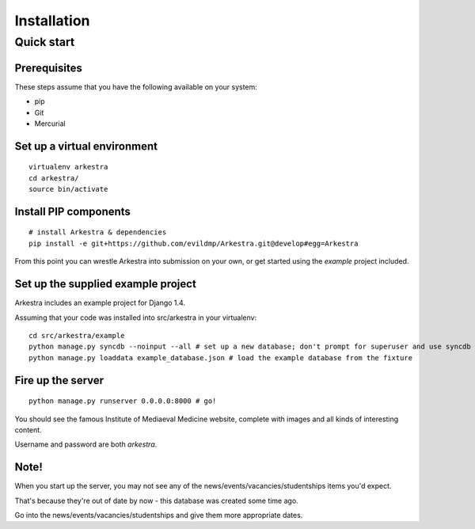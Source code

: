 ############
Installation
############


***********
Quick start
***********

Prerequisites
=============

These steps assume that you have the following available on your system:

* pip
* Git
* Mercurial

Set up a virtual environment
============================

::

    virtualenv arkestra
    cd arkestra/
    source bin/activate

Install PIP components
======================

::

    # install Arkestra & dependencies
    pip install -e git+https://github.com/evildmp/Arkestra.git@develop#egg=Arkestra


From this point you can wrestle Arkestra into submission on your own, or get started using the `example` project included.

Set up the supplied example project
===================================

Arkestra includes an example project for Django 1.4.

Assuming that your code was installed into src/arkestra in your virtualenv::

    cd src/arkestra/example
    python manage.py syncdb --noinput --all # set up a new database; don't prompt for superuser and use syncdb even on applications with migrations
    python manage.py loaddata example_database.json # load the example database from the fixture

Fire up the server
==================

::

    python manage.py runserver 0.0.0.0:8000 # go!

You should see the famous Institute of Mediaeval Medicine website, complete with images and all kinds of interesting content.

Username and password are both `arkestra`.


Note!
=====

When you start up the server, you may not see any of the news/events/vacancies/studentships items you'd expect.

That's because they're out of date by now - this database was created some time ago.

Go into the news/events/vacancies/studentships and give them more appropriate dates.
